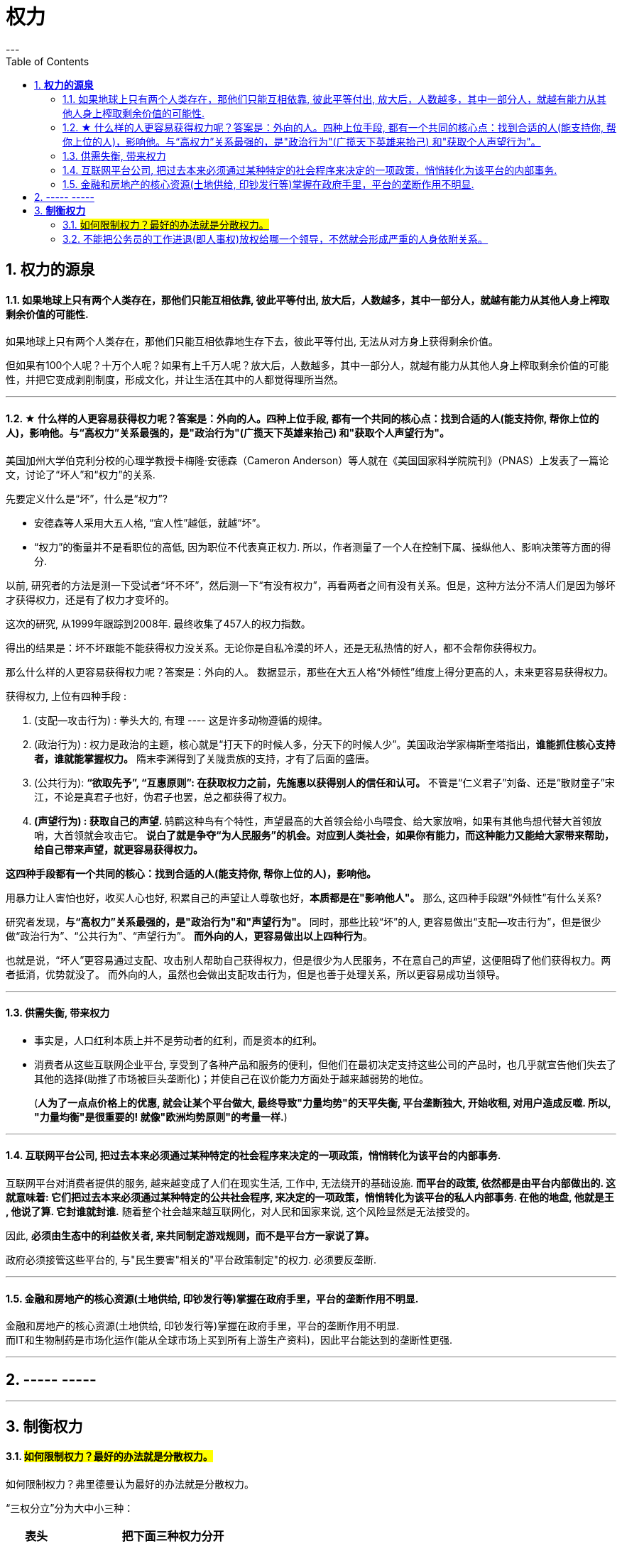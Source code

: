 
= 权力
:toc:
:sectnums:
---

== *权力的源泉*

==== 如果地球上只有两个人类存在，那他们只能互相依靠, 彼此平等付出, 放大后，人数越多，其中一部分人，就越有能力从其他人身上榨取剩余价值的可能性.

如果地球上只有两个人类存在，那他们只能互相依靠地生存下去，彼此平等付出, 无法从对方身上获得剩余价值。

但如果有100个人呢？十万个人呢？如果有上千万人呢？放大后，人数越多，其中一部分人，就越有能力从其他人身上榨取剩余价值的可能性，并把它变成剥削制度，形成文化，并让生活在其中的人都觉得理所当然。


---

==== ★ 什么样的人更容易获得权力呢？答案是：外向的人。四种上位手段, 都有一个共同的核心点：找到合适的人(能支持你, 帮你上位的人)，影响他。与“高权力”关系最强的，是"政治行为"(广揽天下英雄来抬己) 和"获取个人声望行为"。

美国加州大学伯克利分校的心理学教授卡梅隆·安德森（Cameron Anderson）等人就在《美国国家科学院院刊》（PNAS）上发表了一篇论文，讨论了“坏人”和“权力”的关系.

先要定义什么是“坏”，什么是“权力”?

- 安德森等人采用大五人格, “宜人性”越低，就越“坏”。
- “权力”的衡量并不是看职位的高低, 因为职位不代表真正权力. 所以，作者测量了一个人在控制下属、操纵他人、影响决策等方面的得分.

以前, 研究者的方法是测一下受试者“坏不坏”，然后测一下“有没有权力”，再看两者之间有没有关系。但是，这种方法分不清人们是因为够坏才获得权力，还是有了权力才变坏的。

这次的研究, 从1999年跟踪到2008年.  最终收集了457人的权力指数。

得出的结果是：坏不坏跟能不能获得权力没关系。无论你是自私冷漠的坏人，还是无私热情的好人，都不会帮你获得权力。

那么什么样的人更容易获得权力呢？答案是：外向的人。
数据显示，那些在大五人格“外倾性”维度上得分更高的人，未来更容易获得权力。

获得权力, 上位有四种手段 :

1. (支配—攻击行为) : 拳头大的, 有理 ---- 这是许多动物遵循的规律。

2. (政治行为) : 权力是政治的主题，核心就是“打天下的时候人多，分天下的时候人少”。美国政治学家梅斯奎塔指出，**谁能抓住核心支持者，谁就能掌握权力。** 隋末李渊得到了关陇贵族的支持，才有了后面的盛唐。

3. (公共行为):  **“欲取先予”, “互惠原则”: 在获取权力之前，先施惠以获得别人的信任和认可。** 不管是“仁义君子”刘备、还是“散财童子”宋江，不论是真君子也好，伪君子也罢，总之都获得了权力。

4. **(声望行为) : 获取自己的声望. ** 鸫鹛这种鸟有个特性，声望最高的大首领会给小鸟喂食、给大家放哨，如果有其他鸟想代替大首领放哨，大首领就会攻击它。 **说白了就是争夺“为人民服务”的机会。对应到人类社会，如果你有能力，而这种能力又能给大家带来帮助，给自己带来声望，就更容易获得权力。**

**这四种手段都有一个共同的核心：找到合适的人(能支持你, 帮你上位的人)，影响他。**

用暴力让人害怕也好，收买人心也好,  积累自己的声望让人尊敬也好，**本质都是在"影响他人"。** 那么, 这四种手段跟“外倾性”有什么关系?

研究者发现，**与“高权力”关系最强的，是"政治行为"和"声望行为"。**
同时，那些比较“坏”的人, 更容易做出“支配—攻击行为”，但是很少做“政治行为”、“公共行为”、“声望行为”。
**而外向的人，更容易做出以上四种行为**。

也就是说，“坏人”更容易通过支配、攻击别人帮助自己获得权力，但是很少为人民服务，不在意自己的声望，这便阻碍了他们获得权力。两者抵消，优势就没了。
而外向的人，虽然也会做出支配攻击行为，但是也善于处理关系，所以更容易成功当领导。


---

==== 供需失衡, 带来权力

- 事实是，人口红利本质上并不是劳动者的红利，而是资本的红利。

- 消费者从这些互联网企业平台, 享受到了各种产品和服务的便利，但他们在最初决定支持这些公司的产品时，也几乎就宣告他们失去了其他的选择(助推了市场被巨头垄断化)；并使自己在议价能力方面处于越来越弱势的地位。
+
(**人为了一点点价格上的优惠, 就会让某个平台做大, 最终导致"力量均势"的天平失衡, 平台垄断独大, 开始收租, 对用户造成反噬.  所以, "力量均衡"是很重要的! 就像"欧洲均势原则"的考量一样.**)

---

==== 互联网平台公司, 把过去本来必须通过某种特定的社会程序来决定的一项政策，悄悄转化为该平台的内部事务.

互联网平台对消费者提供的服务, 越来越变成了人们在现实生活, 工作中, 无法绕开的基础设施. **而平台的政策, 依然都是由平台内部做出的. 这就意味着: 它们把过去本来必须通过某种特定的公共社会程序, 来决定的一项政策，悄悄转化为该平台的私人内部事务. 在他的地盘, 他就是王 , 他说了算. 它封谁就封谁.** 随着整个社会越来越互联网化，对人民和国家来说, 这个风险显然是无法接受的。

因此, **必须由生态中的利益攸关者, 来共同制定游戏规则，而不是平台方一家说了算。**

政府必须接管这些平台的, 与"民生要害"相关的"平台政策制定"的权力. 必须要反垄断.

---

==== 金融和房地产的核心资源(土地供给, 印钞发行等)掌握在政府手里，平台的垄断作用不明显.

金融和房地产的核心资源(土地供给, 印钞发行等)掌握在政府手里，平台的垄断作用不明显.   +
而IT和生物制药是市场化运作(能从全球市场上买到所有上游生产资料)，因此平台能达到的垄断性更强.




---

== ----- -----

---

== *制衡权力*

==== #如何限制权力？最好的办法就是分散权力。#

如何限制权力？弗里德曼认为最好的办法就是分散权力。

“三权分立”分为大中小三种：

[options="autowidth"]
|===
|  表头   | 把下面三种权力分开

| 大三权分立  | 党、议、行
| 中三权分立  | 立法权、行政权, 司法权
|小三权分立|把行政权划分为: 决策权、执行权、监督权
|===

---

==== 不能把公务员的工作进退(即人事权)放权给哪一个领导，不然就会形成严重的人身依附关系。

每一级公务员的人事管理权限, 在本级的组织人事部门. 直接管理你的上级领导, 是没有无故开除你的权力的. 开除你必须是你触犯了公务员法中的某些开除的条款，由单位上报，"组织人事部门"批准。

开除一个人的依据是什么，是公务员法. 公务员法是谁制订的？是"中央组织人事部门"，全国人大批准.

中央的目的: **不能把公务员的工作进退(即人事权), 放权给哪一个领导，不然就会形成严重的人身依附关系。公务员是对中央负责，不是对单位的哪一个人负责！**

---
